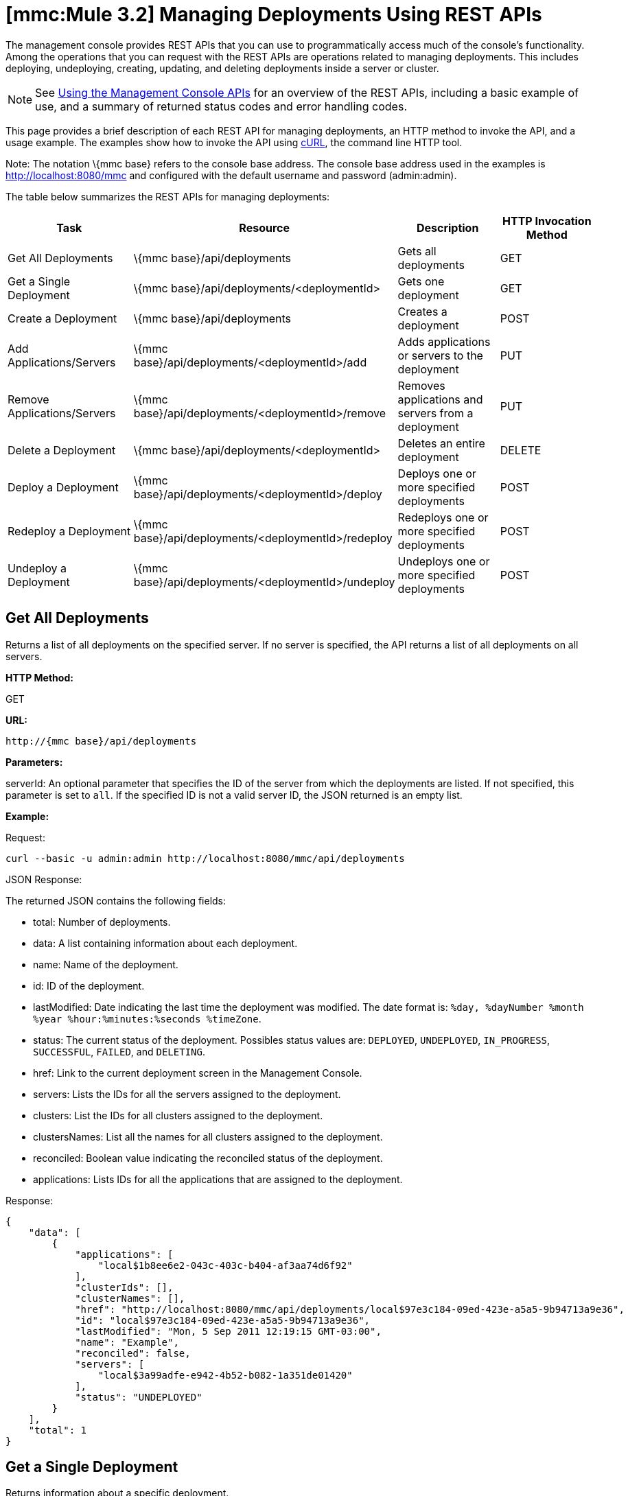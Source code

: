 = *[mmc:Mule 3.2]* Managing Deployments Using REST APIs


The management console provides REST APIs that you can use to programmatically access much of the console's functionality. Among the operations that you can request with the REST APIs are operations related to managing deployments. This includes deploying, undeploying, creating, updating, and deleting deployments inside a server or cluster.

[NOTE]
See link:/documentation-3.2/display/32X/Using+the+Management+Console+API[Using the Management Console APIs] for an overview of the REST APIs, including a basic example of use, and a summary of returned status codes and error handling codes.


This page provides a brief description of each REST API for managing deployments, an HTTP method to invoke the API, and a usage example. The examples show how to invoke the API using http://curl.haxx.se/[cURL], the command line HTTP tool.

Note: The notation \{mmc base} refers to the console base address. The console base address used in the examples is http://localhost:8080/mmc and configured with the default username and password (admin:admin).

The table below summarizes the REST APIs for managing deployments:

[cols=",,,",options="header",]
|===
|Task |Resource |Description |HTTP Invocation Method
|Get All Deployments |\{mmc base}/api/deployments |Gets all deployments |GET
|Get a Single Deployment |\{mmc base}/api/deployments/<deploymentId> |Gets one deployment |GET
|Create a Deployment |\{mmc base}/api/deployments |Creates a deployment |POST
|Add Applications/Servers |\{mmc base}/api/deployments/<deploymentId>/add |Adds applications or servers to the deployment |PUT
|Remove Applications/Servers |\{mmc base}/api/deployments/<deploymentId>/remove |Removes applications and servers from a deployment |PUT
|Delete a Deployment |\{mmc base}/api/deployments/<deploymentId> |Deletes an entire deployment |DELETE
|Deploy a Deployment |\{mmc base}/api/deployments/<deploymentId>/deploy |Deploys one or more specified deployments |POST
|Redeploy a Deployment |\{mmc base}/api/deployments/<deploymentId>/redeploy |Redeploys one or more specified deployments |POST
|Undeploy a Deployment |\{mmc base}/api/deployments/<deploymentId>/undeploy |Undeploys one or more specified deployments |POST
|===

== Get All Deployments

Returns a list of all deployments on the specified server. If no server is specified, the API returns a list of all deployments on all servers.

*HTTP Method:*

GET

*URL:*

[source]
----
http://{mmc base}/api/deployments
----

*Parameters:*

serverId: An optional parameter that specifies the ID of the server from which the deployments are listed. If not specified, this parameter is set to `all`. If the specified ID is not a valid server ID, the JSON returned is an empty list.

*Example:*

Request:

[source]
----
curl --basic -u admin:admin http://localhost:8080/mmc/api/deployments
----

JSON Response:

The returned JSON contains the following fields:

* total: Number of deployments.
* data: A list containing information about each deployment.
* name: Name of the deployment.
* id: ID of the deployment.
* lastModified: Date indicating the last time the deployment was modified. The date format is: `%day, %dayNumber %month %year %hour:%minutes:%seconds %timeZone`.
* status: The current status of the deployment. Possibles status values are: `DEPLOYED`, `UNDEPLOYED`, `IN_PROGRESS`, `SUCCESSFUL`, `FAILED`, and `DELETING`.
* href: Link to the current deployment screen in the Management Console.
* servers: Lists the IDs for all the servers assigned to the deployment.
* clusters: List the IDs for all clusters assigned to the deployment.
* clustersNames: List all the names for all clusters assigned to the deployment.
* reconciled: Boolean value indicating the reconciled status of the deployment.
* applications: Lists IDs for all the applications that are assigned to the deployment.

Response:

[source]
----
{
    "data": [
        {
            "applications": [
                "local$1b8ee6e2-043c-403c-b404-af3aa74d6f92"
            ],
            "clusterIds": [],
            "clusterNames": [],
            "href": "http://localhost:8080/mmc/api/deployments/local$97e3c184-09ed-423e-a5a5-9b94713a9e36",
            "id": "local$97e3c184-09ed-423e-a5a5-9b94713a9e36",
            "lastModified": "Mon, 5 Sep 2011 12:19:15 GMT-03:00",
            "name": "Example",
            "reconciled": false,
            "servers": [
                "local$3a99adfe-e942-4b52-b082-1a351de01420"
            ],
            "status": "UNDEPLOYED"
        }
    ],
    "total": 1
}
----

== Get a Single Deployment

Returns information about a specific deployment.

*HTTP Method:*

GET

*URL:*

[source]
----
http://{mmc base}/api/deployments/{deploymentId}
----

*Parameters:*

deploymentID: The ID of the deployment.

*Example:*

The following example shows how to list the deployment whose ID is local$06d1e159-7297-475f-b84e-d83cc6d0540c:

Request:

[source]
----
curl --basic -u admin:admin http://localhost:8080/mmc/api/deployments/'local$06d1e159-7297-475f-b84e-d83cc6d0540c'
----

Response:

The returned JSON contains the following fields:

* name: Name of the deployment.
* id: ID of the deployment.
* lastModified: Date indicating the last time the deployment was modified. The date format is: `%day, %dayNumber %month %year %hour:%minutes:%seconds %timeZone`.
* status: The current status of the deployment. Possibles status values are: `DEPLOYED`, `UNDEPLOYED`, `IN_PROGRESS`, `SUCCESSFUL`, `FAILED`, and `DELETING`.
* href: Link to the current deployment screen in the management console.
* servers: Lists the IDs for all the servers assigned to the deployment.
* reconciled: Boolean value indicating the reconciled status of the deployment.
* applications: Lists IDs for all the applications that are assigned to the deployment.

[source]
----
{
    "applications": [
        "local$1b8ee6e2-043c-403c-b404-af3aa74d6f92"
    ],
    "clusterIds": [],
    "clusterNames": [],
    "href": "http://localhost:8080/mmc/api/deployments/local$97e3c184-09ed-423e-a5a5-9b94713a9e36",
    "id": "local$97e3c184-09ed-423e-a5a5-9b94713a9e36",
    "lastModified": "Mon, 5 Sep 2011 12:19:15 GMT-03:00",
    "name": "Example",
    "reconciled": false,
    "servers": [
        "local$3a99adfe-e942-4b52-b082-1a351de01420"
    ],
    "status": "UNDEPLOYED"
}
----

== Create a Deployment

Creates a deployment with the specified deployment name, on the specified servers and for the applications, and saves the deployment on the console. The input values are specified using JSON. The returned JSON contains the information about the newly created deployment.

*HTTP Method:*

POST

[source]
----
http://{mmc base}/api/deployments
----

*JSON Input Fields:*

* name: Name of the deployment to be created.
* servers: List of server valid ID. If a server ID is not valid, an error message is returned with with the invalid ID.
* clusters: List of valid clusters IDs. If a cluster ID is not valid, an error message is returned with with the invalid ID.
* serversNames: List of server names.
* clusterNames: List of cluster names. +
applications: List of valid application IDs to be assigned to the new deployment. If an application ID is not valid, an error message is returned with with the invalid ID. +
applicationsNames: List of applications names.

The only restriction about the JSON request is that must be a name specified and at least one target (server, serverName, cluster or clusterName) and at least one application (applications, applicationsNames).

*Example:*

Request:

[source]
----
curl --basic -u admin:admin -d  '{"name" : "Example" , "serversNames": [ "mule0" ], "applications": [ "local$75e22cd7-ce94-422a-9987-aa0403713e3e" ]  }' --header 'Content-Type: application/json' http://localhost:8080/mmc/api/deployments
----

Response:

[source]
----
{
    "applications": [
        "local$1b8ee6e2-043c-403c-b404-af3aa74d6f92"
    ],
    "clusterIds": [],
    "clusterNames": [],
    "href": "http://localhost:8080/mmc/api/deployments/local$97e3c184-09ed-423e-a5a5-9b94713a9e36",
    "id": "local$97e3c184-09ed-423e-a5a5-9b94713a9e36",
    "lastModified": "Mon, 5 Sep 2011 12:19:15 GMT-03:00",
    "name": "Example",
    "reconciled": false,
    "servers": [
        "local$3a99adfe-e942-4b52-b082-1a351de01420"
    ],
    "status": "UNDEPLOYED"
}

----

The returned JSON contains the following fields:

* name: Name of the deployment just created.
* id: ID of the new deployment.
* lastModified: Date when the deployment was created. The date format is: `%day, %dayNumber %month %year %hour:%minutes:%seconds %timeZone`.
* status: The current status of the deployment, which is `UNDEPLOYED`.
* href: Link to the current deployment screen in the management console.
* servers: Lists the IDs for all the servers that are assigned to the deployment.
* reconciled: Boolean value indicating the reconciled status of the deployment.
* applications: Lists IDs for all the applications that are assigned to the deployment.

== Add Applications/Servers

Adds applications or servers that are already in the repository to the deployment. The input values are specified using JSON. The resulting JSON contains the updated information about the deployment. Be aware that the resulting deployment has a different ID than the original deployment.

*HTTP Method:*

PUT

*URL:*

[source]
----
http://{mmc base}/api/deployments/{deploymentId}/add
----

*JSON Input Fields:*

* name: (Optional) A new name for the deployment. If no name field is specified, the name of the deployment remains the same.
* servers: List of server IDs to be assigned to the specified deployment. If the list contains a non-existing ID, an error message is returned with the invalid ID.
* applications: List of application IDs to be assigned to the specified deployment. If the list contains a non-existing ID, an error message is returned with the invalid ID.

Here is an example of JSON input:

[cols="",]
|===
|{  "applications": [ "appId1", "appId2" .. ], "servers": [ "serverId0", "serverId1" .. ], "name": "new example name" }
|===

*Example:*

Request:

[source]
----
curl --basic -u admin:admin -X PUT -d '{"applications": [ "local$51928b35-778b-4bcb-9190-340c2bb5fe59" ], "servers": [ "local$2796fd32-10f3-44ea-809b-f06ebbeeb2ad" ]}' --header 'Content-Type: application/json' http://localhost:8080/mmc/api/deployments/'local$97e3c184-09ed-423e-a5a5-9b94713a9e36'/add
----

Response:

The returned JSON contains the following fields:

* name: Name of the updated deployment. If no name field was entered in the input JSON, the name remains the same as it was prior to the update.
* id: ID of the updated deployment.
* lastModified: Date when the deployment was updated. The date format is: `%day, %dayNumber %month %year %hour:%minutes:%seconds %timeZone`.
* status: The current status of the deployment.
* href: Link to the current deployment screen in the management console.
* servers: Lists the IDs for all the servers that are assigned to the deployment after the update.
* reconciled: Boolean value indicating the reconciled status of the deployment.
* applications: Lists IDs for all the applications that are assigned to the deployment after the update.

== Remove Applications/Servers

Removes applications or servers from a deployment. The resulting JSON contains the information about the deployment after being modified. Be aware that the resulting deployment will have a different ID than it had before the operation.

*HTTP Method:*

DELETE

*URL:*

[source]
----
http://{mmc base}/api/deployments/{deploymentId}/remove
----

*JSON Input Fields:*

* servers: List of server IDs that will be removed from the specified deployment. If the list contains a server ID that is not assigned to the deployment, that server ID will be ignored.
* applications: List of application IDs that will be removed from the specified deployment. If the list contains an application ID that is not assigned to the deployment, the application ID will be ignored.

Here is an example of JSON input:

[cols="",]
|===
|{  "applications": [ "appId1", "appId2" .. ], "servers": [ "serverId0", "serverId1" ..]}
|===

*Example:*

Request:

[source]
----
curl --basic -u admin:admin -X PUT -d '{"servers": ["local$4c9b276a-86f8-4553-b5d3-759a5b915891"], "applications":["local$ed4f9df8-a937-4bd4-8cc4-c32e78edb0cb"]}' --header 'Content-Type: application/json' http://localhost:8080/mmc/api/deployments/'local$97e3c184-09ed-423e-a5a5-9b94713a9e36'/remove
----

Response:

The returned JSON contains the following fields:

* name: Name of the modified deployment.
* id: New ID for the modified deployment.
* lastModified: Date of the last modification of the deployment. The format is: "%day, %dayNumber %month %year %hour:%minutes:%seconds %timeZone".
* status: The current status of the deployment.
* href: Link to the current deployment screen in management console.
* servers: List of all the servers IDs that are assigned to the deployment after removing the specified servers and applications.
* reconcilied: Boolean for the reconciled status of the deployment.
* applications: List of all the application IDs that are still assigned to the deployment after removing the specified servers and applications.

== Deploy a Deployment

Redeploys one or more specified deployments.

*HTTP Method:*

POST

*URL:*

[source]
----
http://{mmc base}/api/deployments/{deploymentId}/deploy
----

*Parameters:*

* id: The ID of the deployment (or deployments) to be deployed.

*Example:*

Request:

[source]
----
curl --basic -u admin:admin -X POST http://localhost:8080/mmc/api/deployments/'local$97e3c184-09ed-423e-a5a5-9b94713a9e36'/deploy
----

Response:

The specified deployments are redeployed.

== Redeploy a Deployment

Redeploys one or more specified deployments.

*HTTP Method:*

POST

*URL:*

[source]
----
http://{mmc base}/api/deployments/{deploymentId}/redeploy
----

*Parameters:*

* id: The ID of the deployment (or deployments) to be redeployed.

*Example:*

Request:

[source]
----
curl --basic -u admin:admin -X POST http://localhost:8080/mmc/api/deployments/'local$97e3c184-09ed-423e-a5a5-9b94713a9e36'/redeploy
----

Response:

The specified deployments are redeployed.

== Undeploy a Deployment

Undeploys one or more specified deployments.

*HTTP Method:*

POST

*URL:*

*Parameters:*

* id: The ID of the deployment (or deployments) to be undeployed.

*Example:*

Request:

[source]
----
curl --basic -u admin:admin -X POST http://localhost:8080/mmc/api/deployments/'local$97e3c184-09ed-423e-a5a5-9b94713a9e36'/undeploy
----

Response:

The specified deployments are undeployed.

== Delete a Deployment

Deletes one or more specified deployments.

*HTTP Method:*

DELETE

*URL:*

[source]
----
http://{mmc base}/api/deployments/{deploymentId}
----

*Parameters:*

* id: The ID of the deployment (or deployments) to be deleted.

*Example:*

Request:

[source]
----
curl --basic -u admin:admin -X DELETE http://localhost:8080/mmc/api/deployments/'local$97e3c184-09ed-423e-a5a5-9b94713a9e36'
----

Response:

The specified deployments are deleted.

link:/documentation-3.2/display/32X/Managing+Applications+Using+REST+APIs[<< Previous: *Managing Applications Using REST APIs*]

link:/documentation-3.2/display/32X/Managing+Flows+in+a+Server+Using+REST+APIs[Next: *Managing Flows in a Server Using REST APIs*] >>
